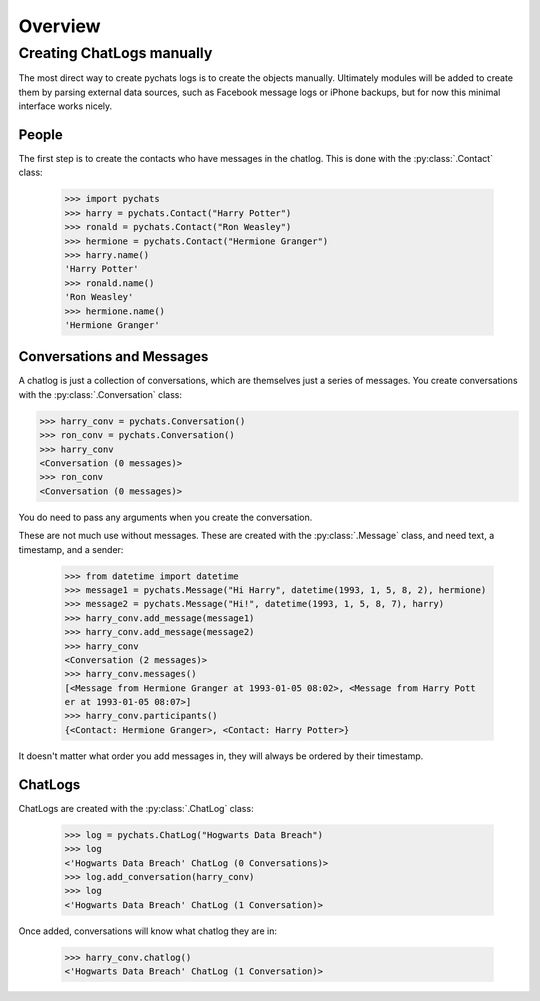 Overview
--------

Creating ChatLogs manually
~~~~~~~~~~~~~~~~~~~~~~~~~~

The most direct way to create pychats logs is to create the objects manually.
Ultimately modules will be added to create them by parsing external data
sources, such as Facebook message logs or iPhone backups, but for now this
minimal interface works nicely.

People
######

The first step is to create the contacts who have messages in the chatlog. This
is done with the :py:class:`.Contact` class:

  >>> import pychats
  >>> harry = pychats.Contact("Harry Potter")
  >>> ronald = pychats.Contact("Ron Weasley")
  >>> hermione = pychats.Contact("Hermione Granger")
  >>> harry.name()
  'Harry Potter'
  >>> ronald.name()
  'Ron Weasley'
  >>> hermione.name()
  'Hermione Granger'

Conversations and Messages
##########################

A chatlog is just a collection of conversations, which are themselves just a
series of messages. You create conversations with the :py:class:`.Conversation`
class:

>>> harry_conv = pychats.Conversation()
>>> ron_conv = pychats.Conversation()
>>> harry_conv
<Conversation (0 messages)>
>>> ron_conv
<Conversation (0 messages)>

You do need to pass any arguments when you create the conversation.

These are not much use without messages. These are created with the
:py:class:`.Message` class, and need text, a timestamp, and a sender:

  >>> from datetime import datetime
  >>> message1 = pychats.Message("Hi Harry", datetime(1993, 1, 5, 8, 2), hermione)
  >>> message2 = pychats.Message("Hi!", datetime(1993, 1, 5, 8, 7), harry)
  >>> harry_conv.add_message(message1)
  >>> harry_conv.add_message(message2)
  >>> harry_conv
  <Conversation (2 messages)>
  >>> harry_conv.messages()
  [<Message from Hermione Granger at 1993-01-05 08:02>, <Message from Harry Pott
  er at 1993-01-05 08:07>]
  >>> harry_conv.participants()
  {<Contact: Hermione Granger>, <Contact: Harry Potter>}

It doesn't matter what order you add messages in, they will always be ordered by
their timestamp.

ChatLogs
########

ChatLogs are created with the :py:class:`.ChatLog` class:

  >>> log = pychats.ChatLog("Hogwarts Data Breach")
  >>> log
  <'Hogwarts Data Breach' ChatLog (0 Conversations)>
  >>> log.add_conversation(harry_conv)
  >>> log
  <'Hogwarts Data Breach' ChatLog (1 Conversation)>

Once added, conversations will know what chatlog they are in:

  >>> harry_conv.chatlog()
  <'Hogwarts Data Breach' ChatLog (1 Conversation)>

